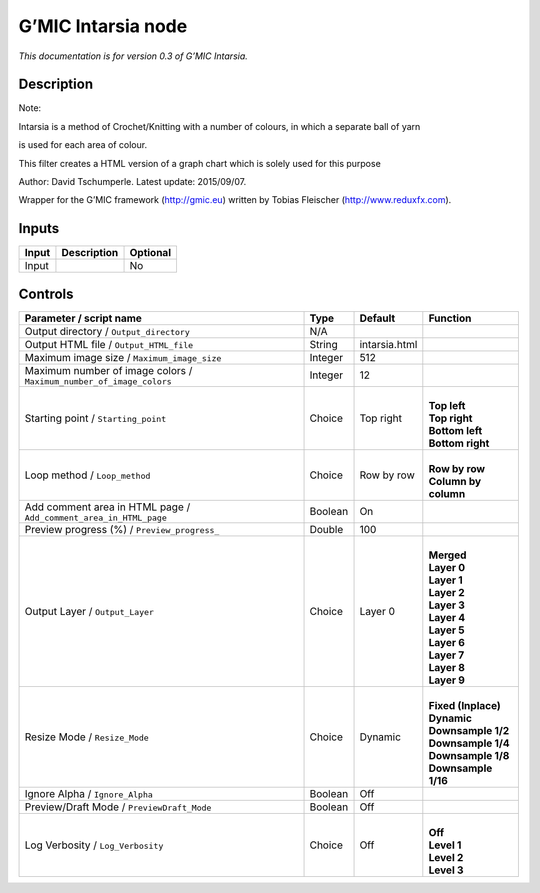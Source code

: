 .. _eu.gmic.Intarsia:

G’MIC Intarsia node
===================

*This documentation is for version 0.3 of G’MIC Intarsia.*

Description
-----------

Note:

Intarsia is a method of Crochet/Knitting with a number of colours, in which a separate ball of yarn

is used for each area of colour.

This filter creates a HTML version of a graph chart which is solely used for this purpose

Author: David Tschumperle. Latest update: 2015/09/07.

Wrapper for the G’MIC framework (http://gmic.eu) written by Tobias Fleischer (http://www.reduxfx.com).

Inputs
------

+-------+-------------+----------+
| Input | Description | Optional |
+=======+=============+==========+
| Input |             | No       |
+-------+-------------+----------+

Controls
--------

.. tabularcolumns:: |>{\raggedright}p{0.2\columnwidth}|>{\raggedright}p{0.06\columnwidth}|>{\raggedright}p{0.07\columnwidth}|p{0.63\columnwidth}|

.. cssclass:: longtable

+---------------------------------------------------------------------+---------+---------------+------------------------+
| Parameter / script name                                             | Type    | Default       | Function               |
+=====================================================================+=========+===============+========================+
| Output directory / ``Output_directory``                             | N/A     |               |                        |
+---------------------------------------------------------------------+---------+---------------+------------------------+
| Output HTML file / ``Output_HTML_file``                             | String  | intarsia.html |                        |
+---------------------------------------------------------------------+---------+---------------+------------------------+
| Maximum image size / ``Maximum_image_size``                         | Integer | 512           |                        |
+---------------------------------------------------------------------+---------+---------------+------------------------+
| Maximum number of image colors / ``Maximum_number_of_image_colors`` | Integer | 12            |                        |
+---------------------------------------------------------------------+---------+---------------+------------------------+
| Starting point / ``Starting_point``                                 | Choice  | Top right     | |                      |
|                                                                     |         |               | | **Top left**         |
|                                                                     |         |               | | **Top right**        |
|                                                                     |         |               | | **Bottom left**      |
|                                                                     |         |               | | **Bottom right**     |
+---------------------------------------------------------------------+---------+---------------+------------------------+
| Loop method / ``Loop_method``                                       | Choice  | Row by row    | |                      |
|                                                                     |         |               | | **Row by row**       |
|                                                                     |         |               | | **Column by column** |
+---------------------------------------------------------------------+---------+---------------+------------------------+
| Add comment area in HTML page / ``Add_comment_area_in_HTML_page``   | Boolean | On            |                        |
+---------------------------------------------------------------------+---------+---------------+------------------------+
| Preview progress (%) / ``Preview_progress_``                        | Double  | 100           |                        |
+---------------------------------------------------------------------+---------+---------------+------------------------+
| Output Layer / ``Output_Layer``                                     | Choice  | Layer 0       | |                      |
|                                                                     |         |               | | **Merged**           |
|                                                                     |         |               | | **Layer 0**          |
|                                                                     |         |               | | **Layer 1**          |
|                                                                     |         |               | | **Layer 2**          |
|                                                                     |         |               | | **Layer 3**          |
|                                                                     |         |               | | **Layer 4**          |
|                                                                     |         |               | | **Layer 5**          |
|                                                                     |         |               | | **Layer 6**          |
|                                                                     |         |               | | **Layer 7**          |
|                                                                     |         |               | | **Layer 8**          |
|                                                                     |         |               | | **Layer 9**          |
+---------------------------------------------------------------------+---------+---------------+------------------------+
| Resize Mode / ``Resize_Mode``                                       | Choice  | Dynamic       | |                      |
|                                                                     |         |               | | **Fixed (Inplace)**  |
|                                                                     |         |               | | **Dynamic**          |
|                                                                     |         |               | | **Downsample 1/2**   |
|                                                                     |         |               | | **Downsample 1/4**   |
|                                                                     |         |               | | **Downsample 1/8**   |
|                                                                     |         |               | | **Downsample 1/16**  |
+---------------------------------------------------------------------+---------+---------------+------------------------+
| Ignore Alpha / ``Ignore_Alpha``                                     | Boolean | Off           |                        |
+---------------------------------------------------------------------+---------+---------------+------------------------+
| Preview/Draft Mode / ``PreviewDraft_Mode``                          | Boolean | Off           |                        |
+---------------------------------------------------------------------+---------+---------------+------------------------+
| Log Verbosity / ``Log_Verbosity``                                   | Choice  | Off           | |                      |
|                                                                     |         |               | | **Off**              |
|                                                                     |         |               | | **Level 1**          |
|                                                                     |         |               | | **Level 2**          |
|                                                                     |         |               | | **Level 3**          |
+---------------------------------------------------------------------+---------+---------------+------------------------+
